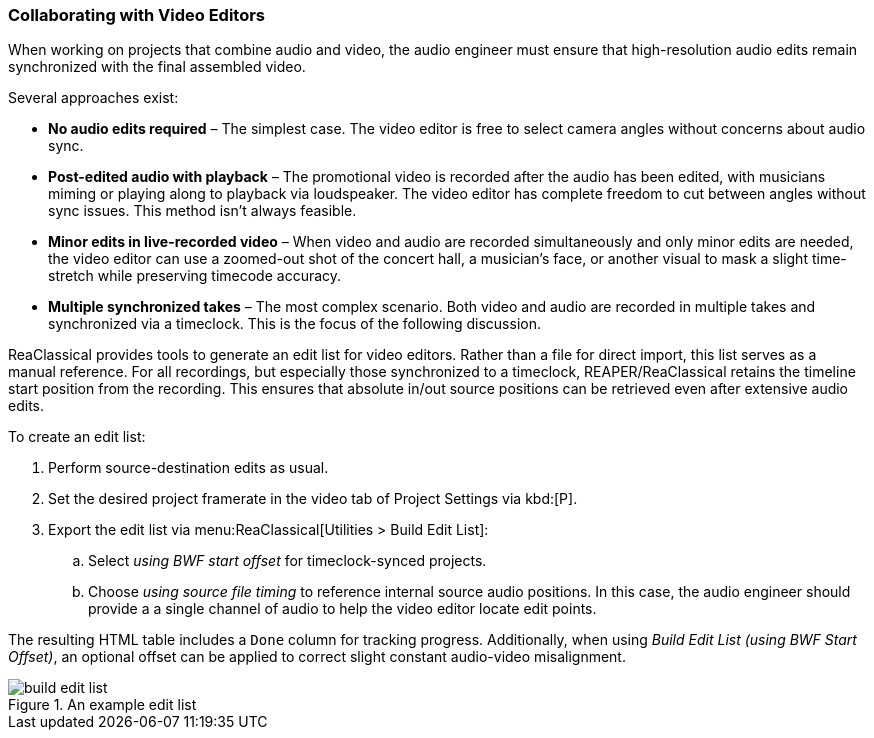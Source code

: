 === Collaborating with Video Editors

When working on projects that combine audio and video, the audio engineer must ensure that high-resolution audio edits remain synchronized with the final assembled video.

Several approaches exist:

* *No audio edits required* – The simplest case. The video editor is free to select camera angles without concerns about audio sync.
* *Post-edited audio with playback* – The promotional video is recorded after the audio has been edited, with musicians miming or playing along to playback via loudspeaker. The video editor has complete freedom to cut between angles without sync issues. This method isn’t always feasible.
* *Minor edits in live-recorded video* – When video and audio are recorded simultaneously and only minor edits are needed, the video editor can use a zoomed-out shot of the concert hall, a musician’s face, or another visual to mask a slight time-stretch while preserving timecode accuracy.
* *Multiple synchronized takes* – The most complex scenario. Both video and audio are recorded in multiple takes and synchronized via a timeclock. This is the focus of the following discussion.

ReaClassical provides tools to generate an edit list for video editors. Rather than a file for direct import, this list serves as a manual reference. For all recordings, but especially those synchronized to a timeclock, REAPER/ReaClassical retains the timeline start position from the recording. This ensures that absolute in/out source positions can be retrieved even after extensive audio edits.

To create an edit list:

. Perform source-destination edits as usual.
. Set the desired project framerate in the video tab of Project Settings via kbd:[P].
. Export the edit list via menu:ReaClassical[Utilities > Build Edit List]:
.. Select _using BWF start offset_ for timeclock-synced projects.
.. Choose _using source file timing_ to reference internal source audio positions. In this case, the audio engineer should provide a a single channel of audio to help the video editor locate edit points.

The resulting HTML table includes a `Done` column for tracking progress. Additionally, when using _Build Edit List (using BWF Start Offset)_, an optional offset can be applied to correct slight constant audio-video misalignment.

.An example edit list
image::build_edit_list.png[]

